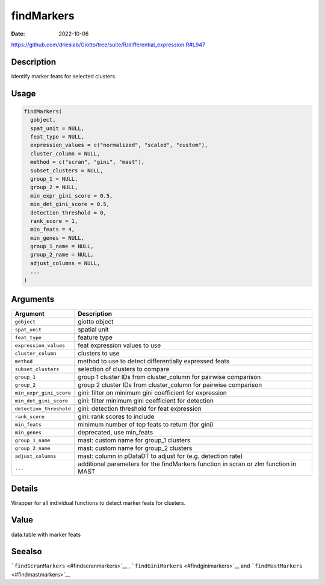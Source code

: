 ===========
findMarkers
===========

:Date: 2022-10-06

https://github.com/drieslab/Giotto/tree/suite/R/differential_expression.R#L947


Description
===========

Identify marker feats for selected clusters.

Usage
=====

.. code:: r

   findMarkers(
     gobject,
     spat_unit = NULL,
     feat_type = NULL,
     expression_values = c("normalized", "scaled", "custom"),
     cluster_column = NULL,
     method = c("scran", "gini", "mast"),
     subset_clusters = NULL,
     group_1 = NULL,
     group_2 = NULL,
     min_expr_gini_score = 0.5,
     min_det_gini_score = 0.5,
     detection_threshold = 0,
     rank_score = 1,
     min_feats = 4,
     min_genes = NULL,
     group_1_name = NULL,
     group_2_name = NULL,
     adjust_columns = NULL,
     ...
   )

Arguments
=========

+-------------------------------+--------------------------------------+
| Argument                      | Description                          |
+===============================+======================================+
| ``gobject``                   | giotto object                        |
+-------------------------------+--------------------------------------+
| ``spat_unit``                 | spatial unit                         |
+-------------------------------+--------------------------------------+
| ``feat_type``                 | feature type                         |
+-------------------------------+--------------------------------------+
| ``expression_values``         | feat expression values to use        |
+-------------------------------+--------------------------------------+
| ``cluster_column``            | clusters to use                      |
+-------------------------------+--------------------------------------+
| ``method``                    | method to use to detect              |
|                               | differentially expressed feats       |
+-------------------------------+--------------------------------------+
| ``subset_clusters``           | selection of clusters to compare     |
+-------------------------------+--------------------------------------+
| ``group_1``                   | group 1 cluster IDs from             |
|                               | cluster_column for pairwise          |
|                               | comparison                           |
+-------------------------------+--------------------------------------+
| ``group_2``                   | group 2 cluster IDs from             |
|                               | cluster_column for pairwise          |
|                               | comparison                           |
+-------------------------------+--------------------------------------+
| ``min_expr_gini_score``       | gini: filter on minimum gini         |
|                               | coefficient for expression           |
+-------------------------------+--------------------------------------+
| ``min_det_gini_score``        | gini: filter minimum gini            |
|                               | coefficient for detection            |
+-------------------------------+--------------------------------------+
| ``detection_threshold``       | gini: detection threshold for feat   |
|                               | expression                           |
+-------------------------------+--------------------------------------+
| ``rank_score``                | gini: rank scores to include         |
+-------------------------------+--------------------------------------+
| ``min_feats``                 | minimum number of top feats to       |
|                               | return (for gini)                    |
+-------------------------------+--------------------------------------+
| ``min_genes``                 | deprecated, use min_feats            |
+-------------------------------+--------------------------------------+
| ``group_1_name``              | mast: custom name for group_1        |
|                               | clusters                             |
+-------------------------------+--------------------------------------+
| ``group_2_name``              | mast: custom name for group_2        |
|                               | clusters                             |
+-------------------------------+--------------------------------------+
| ``adjust_columns``            | mast: column in pDataDT to adjust    |
|                               | for (e.g. detection rate)            |
+-------------------------------+--------------------------------------+
| ``...``                       | additional parameters for the        |
|                               | findMarkers function in scran or zlm |
|                               | function in MAST                     |
+-------------------------------+--------------------------------------+

Details
=======

Wrapper for all individual functions to detect marker feats for
clusters.

Value
=====

data.table with marker feats

Seealso
=======

```findScranMarkers`` <#findscranmarkers>`__ ,
```findGiniMarkers`` <#findginimarkers>`__ and
```findMastMarkers`` <#findmastmarkers>`__
